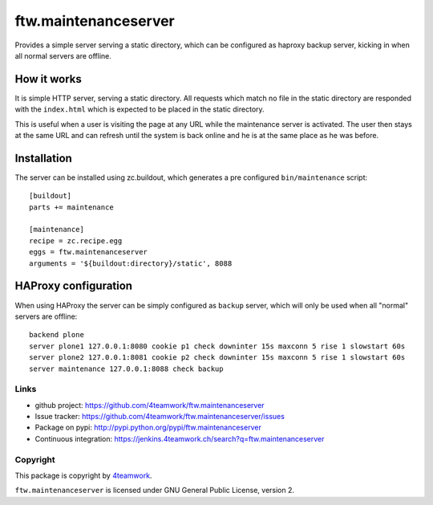 =======================
 ftw.maintenanceserver
=======================

Provides a simple server serving a static directory, which can be configured
as haproxy backup server, kicking in when all normal servers are offline.


How it works
------------

It is simple HTTP server, serving a static directory.
All requests which match no file in the static directory are responded with
the ``index.html`` which is expected to be placed in the static directory.

This is useful when a user is visiting the page at any URL while the maintenance
server is activated. The user then stays at the same URL and can refresh until
the system is back online and he is at the same place as he was before.


Installation
------------

The server can be installed using zc.buildout, which generates a pre configured
``bin/maintenance`` script::

    [buildout]
    parts += maintenance

    [maintenance]
    recipe = zc.recipe.egg
    eggs = ftw.maintenanceserver
    arguments = '${buildout:directory}/static', 8088


HAProxy configuration
---------------------

When using HAProxy the server can be simply configured as ``backup`` server,
which will only be used when all "normal" servers are offline::

    backend plone
    server plone1 127.0.0.1:8080 cookie p1 check downinter 15s maxconn 5 rise 1 slowstart 60s
    server plone2 127.0.0.1:8081 cookie p2 check downinter 15s maxconn 5 rise 1 slowstart 60s
    server maintenance 127.0.0.1:8088 check backup



Links
=====

- github project: https://github.com/4teamwork/ftw.maintenanceserver
- Issue tracker: https://github.com/4teamwork/ftw.maintenanceserver/issues
- Package on pypi: http://pypi.python.org/pypi/ftw.maintenanceserver
- Continuous integration: https://jenkins.4teamwork.ch/search?q=ftw.maintenanceserver


Copyright
=========

This package is copyright by `4teamwork <http://www.4teamwork.ch/>`_.

``ftw.maintenanceserver`` is licensed under GNU General Public License, version 2.
